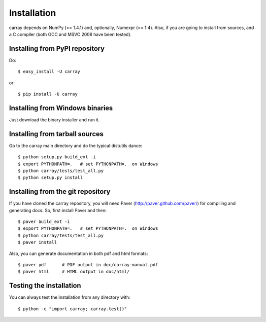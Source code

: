 ------------
Installation
------------

carray depends on NumPy (>= 1.4.1) and, optionally, Numexpr (>= 1.4).
Also, if you are going to install from sources, and a C compiler (both
GCC and MSVC 2008 have been tested).

Installing from PyPI repository
===============================

Do::

  $ easy_install -U carray

or::

  $ pip install -U carray


Installing from Windows binaries
================================

Just download the binary installer and run it.


Installing from tarball sources
===============================

Go to the carray main directory and do the typical distutils dance::

  $ python setup.py build_ext -i
  $ export PYTHONPATH=.   # set PYTHONPATH=.  on Windows
  $ python carray/tests/test_all.py
  $ python setup.py install


Installing from the git repository
==================================

If you have cloned the carray repository, you will need Paver
(http://paver.github.com/paver/) for compiling and generating docs.
So, first install Paver and then::

  $ paver build_ext -i
  $ export PYTHONPATH=.   # set PYTHONPATH=.  on Windows
  $ python carray/tests/test_all.py
  $ paver install

Also, you can generate documentation in both pdf and html formats::

  $ paver pdf      # PDF output in doc/carray-manual.pdf
  $ paver html     # HTML output in doc/html/


Testing the installation
========================

You can always test the installation from any directory with::

  $ python -c "import carray; carray.test()"


